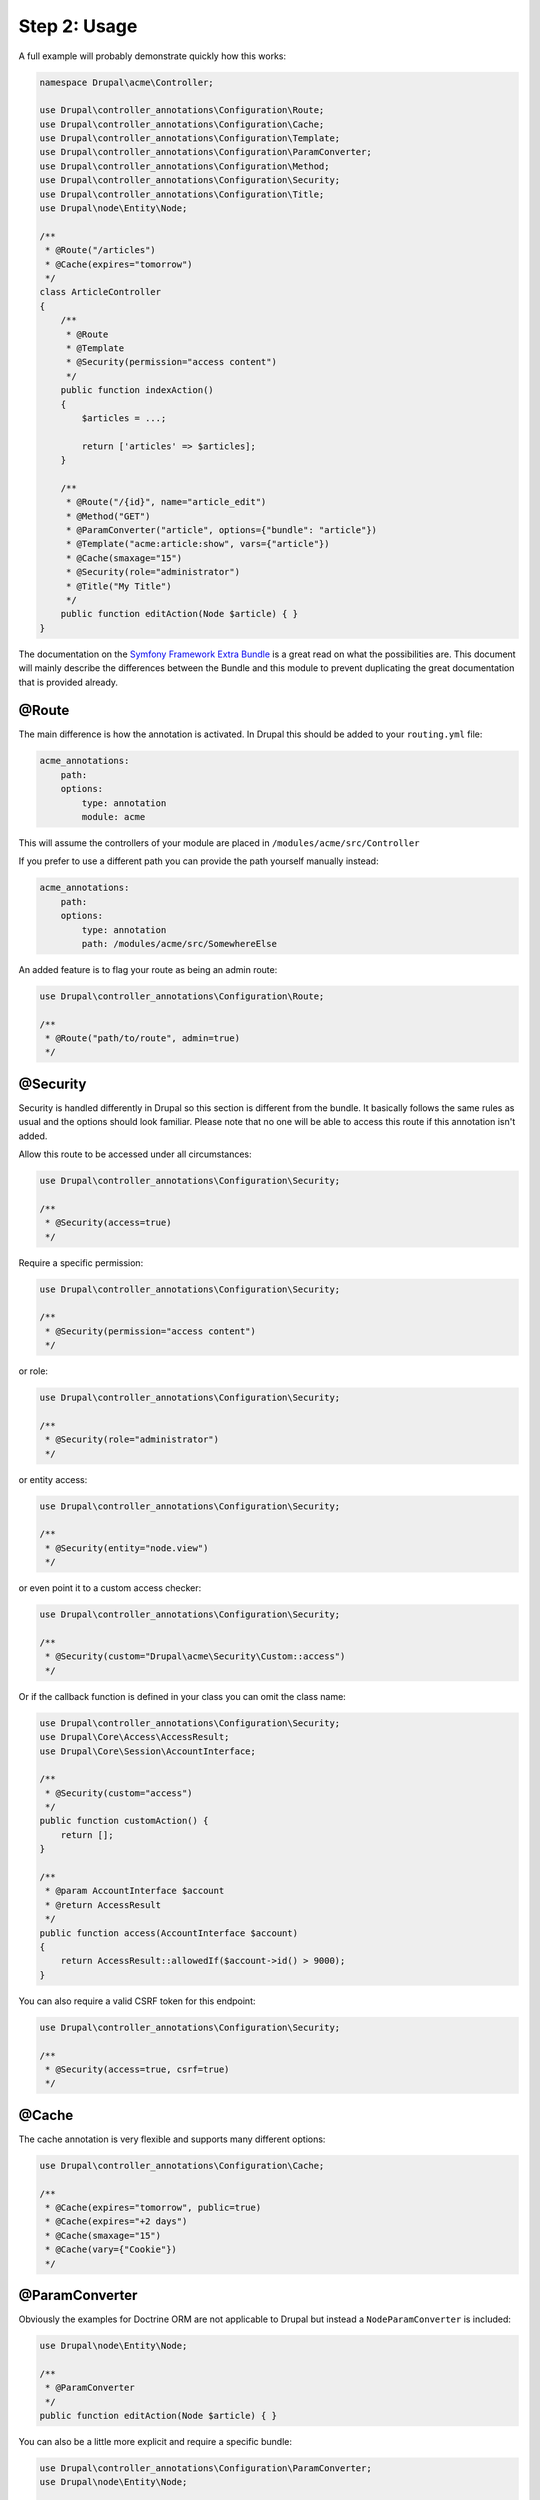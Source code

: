 Step 2: Usage
=============

A full example will probably demonstrate quickly how this works:

.. code-block:: php

    namespace Drupal\acme\Controller;

    use Drupal\controller_annotations\Configuration\Route;
    use Drupal\controller_annotations\Configuration\Cache;
    use Drupal\controller_annotations\Configuration\Template;
    use Drupal\controller_annotations\Configuration\ParamConverter;
    use Drupal\controller_annotations\Configuration\Method;
    use Drupal\controller_annotations\Configuration\Security;
    use Drupal\controller_annotations\Configuration\Title;
    use Drupal\node\Entity\Node;

    /**
     * @Route("/articles")
     * @Cache(expires="tomorrow")
     */
    class ArticleController
    {
        /**
         * @Route
         * @Template
         * @Security(permission="access content")
         */
        public function indexAction()
        {
            $articles = ...;

            return ['articles' => $articles];
        }

        /**
         * @Route("/{id}", name="article_edit")
         * @Method("GET")
         * @ParamConverter("article", options={"bundle": "article"})
         * @Template("acme:article:show", vars={"article"})
         * @Cache(smaxage="15")
         * @Security(role="administrator")
         * @Title("My Title")
         */
        public function editAction(Node $article) { }
    }

The documentation on the `Symfony Framework Extra Bundle`_ is a great read on what the possibilities are.
This document will mainly describe the differences between the Bundle and this module to prevent duplicating
the great documentation that is provided already.

@Route
------

The main difference is how the annotation is activated. In Drupal this should be added to your ``routing.yml`` file:

.. code-block:: yml

    acme_annotations:
        path:
        options:
            type: annotation
            module: acme

This will assume the controllers of your module are placed in ``/modules/acme/src/Controller``

If you prefer to use a different path you can provide the path yourself manually instead:

.. code-block:: yml

    acme_annotations:
        path:
        options:
            type: annotation
            path: /modules/acme/src/SomewhereElse

An added feature is to flag your route as being an admin route:

.. code-block:: php

    use Drupal\controller_annotations\Configuration\Route;

    /**
     * @Route("path/to/route", admin=true)
     */

@Security
---------

Security is handled differently in Drupal so this section is different from the bundle.
It basically follows the same rules as usual and the options should look familiar.
Please note that no one will be able to access this route if this annotation isn't added.

Allow this route to be accessed under all circumstances:

.. code-block:: php

    use Drupal\controller_annotations\Configuration\Security;

    /**
     * @Security(access=true)
     */

Require a specific permission:

.. code-block:: php

    use Drupal\controller_annotations\Configuration\Security;

    /**
     * @Security(permission="access content")
     */

or role:

.. code-block:: php

    use Drupal\controller_annotations\Configuration\Security;

    /**
     * @Security(role="administrator")
     */

or entity access:

.. code-block:: php

    use Drupal\controller_annotations\Configuration\Security;

    /**
     * @Security(entity="node.view")
     */

or even point it to a custom access checker:

.. code-block:: php

    use Drupal\controller_annotations\Configuration\Security;

    /**
     * @Security(custom="Drupal\acme\Security\Custom::access")
     */

Or if the callback function is defined in your class you can omit the class name:

.. code-block:: php

    use Drupal\controller_annotations\Configuration\Security;
    use Drupal\Core\Access\AccessResult;
    use Drupal\Core\Session\AccountInterface;

    /**
     * @Security(custom="access")
     */
    public function customAction() {
        return [];
    }

    /**
     * @param AccountInterface $account
     * @return AccessResult
     */
    public function access(AccountInterface $account)
    {
        return AccessResult::allowedIf($account->id() > 9000);
    }


You can also require a valid CSRF token for this endpoint:


.. code-block:: php

    use Drupal\controller_annotations\Configuration\Security;

    /**
     * @Security(access=true, csrf=true)
     */

@Cache
------

The cache annotation is very flexible and supports many different options:

.. code-block:: php

    use Drupal\controller_annotations\Configuration\Cache;

    /**
     * @Cache(expires="tomorrow", public=true)
     * @Cache(expires="+2 days")
     * @Cache(smaxage="15")
     * @Cache(vary={"Cookie"})
     */

@ParamConverter
---------------

Obviously the examples for Doctrine ORM are not applicable to Drupal but instead a ``NodeParamConverter`` is included:

.. code-block:: php

    use Drupal\node\Entity\Node;

    /**
     * @ParamConverter
     */
    public function editAction(Node $article) { }

You can also be a little more explicit and require a specific bundle:

.. code-block:: php

    use Drupal\controller_annotations\Configuration\ParamConverter;
    use Drupal\node\Entity\Node;

    /**
     * @ParamConverter("article", options={"bundle": "article"})
     */
    public function editAction(Node $article) { }


This will also work for NodeInterface, Entity, EntityInterface, ContentEntity and ContentEntityInterface.

Just like with Symfony Framework you can add your own converters by creating a service which implements
``Sensio\Bundle\FrameworkExtraBundle\Request\ParamConverter\ParamConverterInterface``
and is tagged with ``controller_annotations.param_converter``.

@Template
---------

This basically does the same but the convention of resolving a string to a template is a little different.

If no template name is provided the template resolver will figure out the name of your module, controller and action
and convert this into the path of the template. This means that ``Drupal\<module>\Controller\<controller>Controller:<action>Action``
will be converted to the path ``modules/<module>/templates/<module>-<controller>(-<action>).html.twig``.

You can manually change the rendered template by using these formats instead:

.. code-block:: php

    use Drupal\controller_annotations\Configuration\Template;

    /**
     * @Template("acme:articles")
     * @Template("acme:articles:index")
     */

which will render to respectively ``modules/acme/templates/acme-articles.html.twig``
and ``modules/acme/templates/acme-articles-index.html.twig``


@Title
------

This one is specifically created for Drupal and allows to override the title

Set the title to a hardcoded value:

.. code-block:: php

    use Drupal\controller_annotations\Configuration\Title;

    /**
     * @Title("Hello World")
     */

Add arguments:

.. code-block:: php

    use Drupal\controller_annotations\Configuration\Title;

    /**
     * @Title("Hello @name", arguments={"@name":"You"})
     */

Add context:

.. code-block:: php

    use Drupal\controller_annotations\Configuration\Title;

    /**
     * @Title("Hello @name", context={"option":"value"})
     */

Use a callback:

.. code-block:: php

    use Drupal\controller_annotations\Configuration\Title;

    /**
     * @Title(callback="\Drupal\controller_annotations_test\Title\Custom::title")
     */

Or if the callback function is defined in your class you can omit the class name:

.. code-block:: php

    use Drupal\controller_annotations\Configuration\Title;

    /**
     * @Title(callback="title")
     */
    public function callbackAction() {
        return [];
    }

    /**
     * @return string
     */
    public function title() {
        return 'Hello Callback';
    }

Please note that is has to be public since otherwise it is not accessible from where it is called.

.. _`Symfony Framework Extra Bundle`: http://symfony.com/doc/master/bundles/SensioFrameworkExtraBundle/index.html
